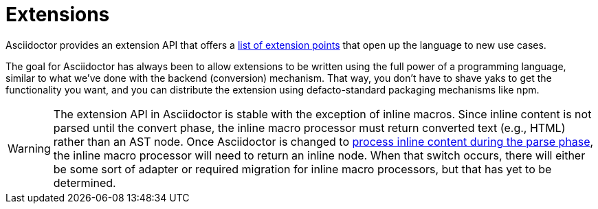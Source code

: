 = Extensions

Asciidoctor provides an extension API that offers a xref:register.adoc[list of extension points] that open up the language to new use cases.

The goal for Asciidoctor has always been to allow extensions to be written using the full power of a programming language, similar to what we've done with the backend (conversion) mechanism.
That way, you don't have to shave yaks to get the functionality you want, and you can distribute the extension using defacto-standard packaging mechanisms like npm.

WARNING: The extension API in Asciidoctor is stable with the exception of inline macros.
Since inline content is not parsed until the convert phase, the inline macro processor must return converted text (e.g., HTML) rather than an AST node.
Once Asciidoctor is changed to https://github.com/asciidoctor/asciidoctor/issues/61[process inline content during the parse phase^], the inline macro processor will need to return an inline node.
When that switch occurs, there will either be some sort of adapter or required migration for inline macro processors, but that has yet to be determined.
